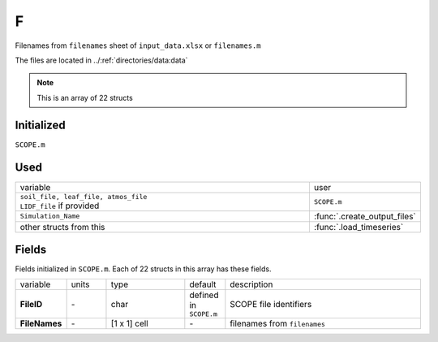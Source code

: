F
====

Filenames from ``filenames`` sheet of ``input_data.xlsx`` or ``filenames.m``

The files are located in ../:ref:`directories/data:data`

.. Note:: This is an array of 22 structs

Initialized
""""""""""""

``SCOPE.m``

Used
"""""
.. list-table::
    :widths: 75 25

    * - variable
      - user
    * - | ``soil_file, leaf_file, atmos_file``
        | ``LIDF_file`` if provided
      - ``SCOPE.m``
    * - ``Simulation_Name``
      - :func:`.create_output_files`
    * - other structs from this
      - :func:`.load_timeseries`

Fields
"""""""

Fields initialized in ``SCOPE.m``. Each of 22 structs in this array has these fields.

.. list-table::
    :widths: 10 10 20 10 50

    * - variable
      - units
      - type
      - default
      - description
    * - **FileID**
      - \-
      - char
      - defined in ``SCOPE.m``
      - SCOPE file identifiers
    * - **FileNames**
      - \-
      - [1 x 1] cell
      - \-
      - filenames from ``filenames``


